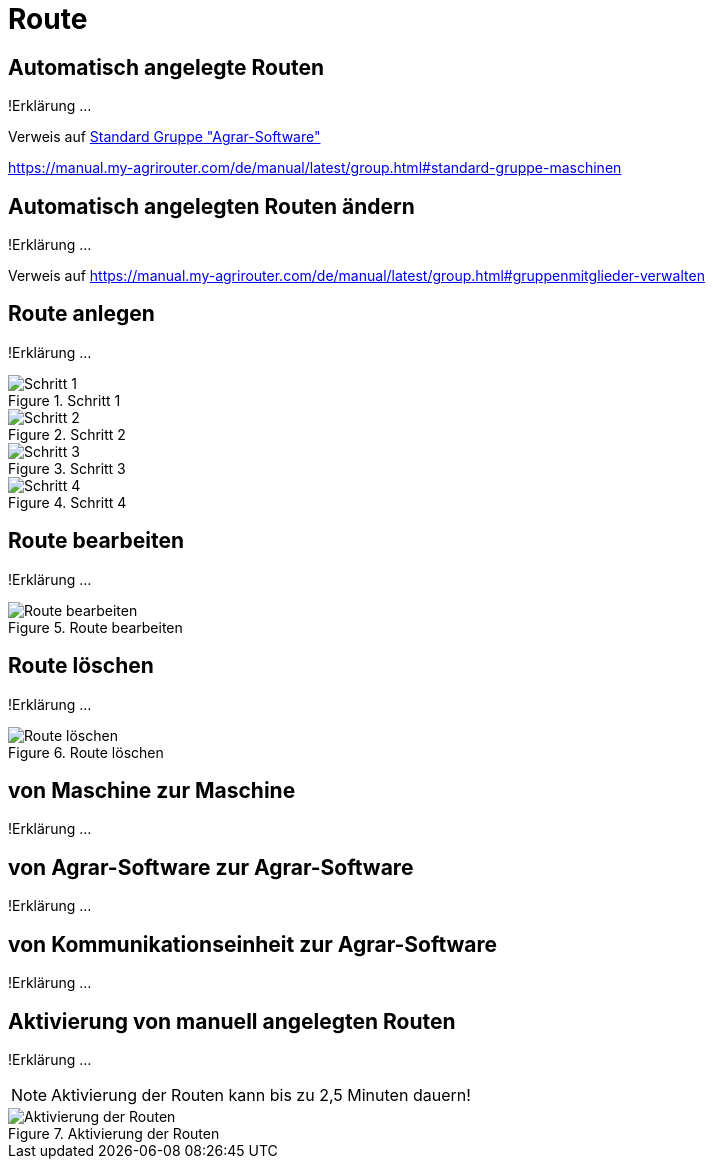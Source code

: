 :imagesdir: _images/

= Route

== Automatisch angelegte Routen
!Erklärung ...

Verweis auf xref:group.docs#standard-gruppe-agrar-software [Standard Gruppe "Agrar-Software"]

https://manual.my-agrirouter.com/de/manual/latest/group.html#standard-gruppe-maschinen

== Automatisch angelegten Routen ändern
!Erklärung ...

Verweis auf
https://manual.my-agrirouter.com/de/manual/latest/group.html#gruppenmitglieder-verwalten


== Route anlegen
!Erklärung ...

.Schritt 1
image::routing_create_step1.png[Schritt 1]


.Schritt 2
image::routing_create_step2.png[Schritt 2]


.Schritt 3
image::routing_create_step3.png[Schritt 3]


.Schritt 4
image::routing_create_step4.png[Schritt 4]


== Route bearbeiten
!Erklärung ...

.Route bearbeiten
image::routing_edit.png[Route bearbeiten]

== Route löschen
!Erklärung ...

.Route löschen
image::routing_delete.png[Route löschen]

== von Maschine zur Maschine
!Erklärung ...

== von Agrar-Software zur Agrar-Software
!Erklärung ... 

== von Kommunikationseinheit zur Agrar-Software
!Erklärung ...

== Aktivierung von manuell angelegten Routen
!Erklärung ...

====
NOTE: Aktivierung der Routen kann bis zu 2,5 Minuten dauern!
====

.Aktivierung der Routen
image::routing_activation.png[Aktivierung der Routen]

